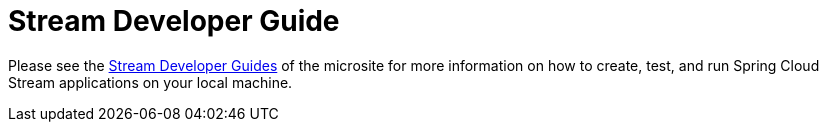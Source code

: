 [[streams-dev-guide]]
= Stream Developer Guide

Please see the link:https://dataflow.spring.io/documentation/{microsite-version}/stream-developer-guides/[Stream Developer Guides] of the microsite for more information on how to create, test, and run Spring Cloud Stream applications on your local machine.

